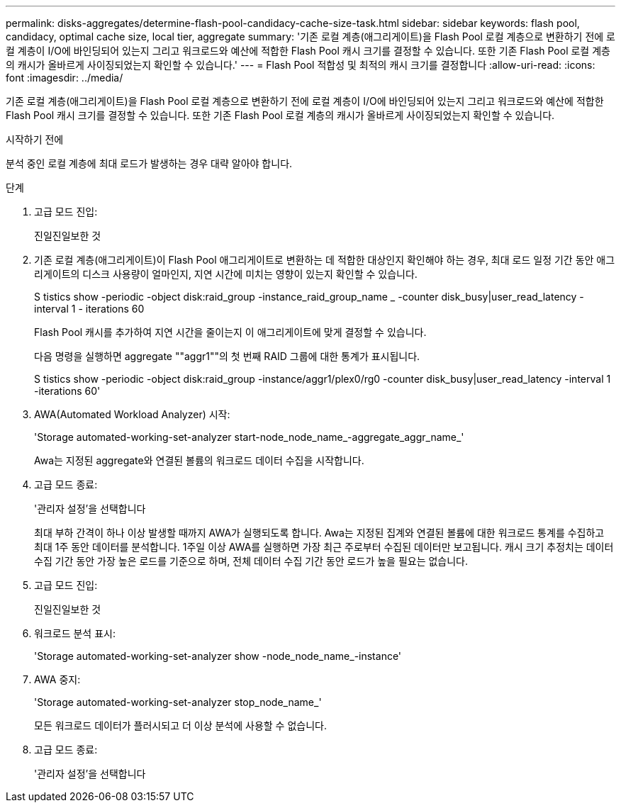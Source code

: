 ---
permalink: disks-aggregates/determine-flash-pool-candidacy-cache-size-task.html 
sidebar: sidebar 
keywords: flash pool, candidacy, optimal cache size, local tier, aggregate 
summary: '기존 로컬 계층(애그리게이트)을 Flash Pool 로컬 계층으로 변환하기 전에 로컬 계층이 I/O에 바인딩되어 있는지 그리고 워크로드와 예산에 적합한 Flash Pool 캐시 크기를 결정할 수 있습니다. 또한 기존 Flash Pool 로컬 계층의 캐시가 올바르게 사이징되었는지 확인할 수 있습니다.' 
---
= Flash Pool 적합성 및 최적의 캐시 크기를 결정합니다
:allow-uri-read: 
:icons: font
:imagesdir: ../media/


[role="lead"]
기존 로컬 계층(애그리게이트)을 Flash Pool 로컬 계층으로 변환하기 전에 로컬 계층이 I/O에 바인딩되어 있는지 그리고 워크로드와 예산에 적합한 Flash Pool 캐시 크기를 결정할 수 있습니다. 또한 기존 Flash Pool 로컬 계층의 캐시가 올바르게 사이징되었는지 확인할 수 있습니다.

.시작하기 전에
분석 중인 로컬 계층에 최대 로드가 발생하는 경우 대략 알아야 합니다.

.단계
. 고급 모드 진입:
+
진일진일보한 것

. 기존 로컬 계층(애그리게이트)이 Flash Pool 애그리게이트로 변환하는 데 적합한 대상인지 확인해야 하는 경우, 최대 로드 일정 기간 동안 애그리게이트의 디스크 사용량이 얼마인지, 지연 시간에 미치는 영향이 있는지 확인할 수 있습니다.
+
S tistics show -periodic -object disk:raid_group -instance_raid_group_name _ -counter disk_busy|user_read_latency -interval 1 - iterations 60

+
Flash Pool 캐시를 추가하여 지연 시간을 줄이는지 이 애그리게이트에 맞게 결정할 수 있습니다.

+
다음 명령을 실행하면 aggregate ""aggr1""의 첫 번째 RAID 그룹에 대한 통계가 표시됩니다.

+
S tistics show -periodic -object disk:raid_group -instance/aggr1/plex0/rg0 -counter disk_busy|user_read_latency -interval 1 -iterations 60'

. AWA(Automated Workload Analyzer) 시작:
+
'Storage automated-working-set-analyzer start-node_node_name_-aggregate_aggr_name_'

+
Awa는 지정된 aggregate와 연결된 볼륨의 워크로드 데이터 수집을 시작합니다.

. 고급 모드 종료:
+
'관리자 설정'을 선택합니다

+
최대 부하 간격이 하나 이상 발생할 때까지 AWA가 실행되도록 합니다. Awa는 지정된 집계와 연결된 볼륨에 대한 워크로드 통계를 수집하고 최대 1주 동안 데이터를 분석합니다. 1주일 이상 AWA를 실행하면 가장 최근 주로부터 수집된 데이터만 보고됩니다. 캐시 크기 추정치는 데이터 수집 기간 동안 가장 높은 로드를 기준으로 하며, 전체 데이터 수집 기간 동안 로드가 높을 필요는 없습니다.

. 고급 모드 진입:
+
진일진일보한 것

. 워크로드 분석 표시:
+
'Storage automated-working-set-analyzer show -node_node_name_-instance'

. AWA 중지:
+
'Storage automated-working-set-analyzer stop_node_name_'

+
모든 워크로드 데이터가 플러시되고 더 이상 분석에 사용할 수 없습니다.

. 고급 모드 종료:
+
'관리자 설정'을 선택합니다


